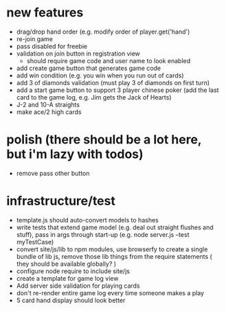 * new features
- drag/drop hand order (e.g. modify order of player.get('hand')
- re-join game
- pass disabled for freebie
- validation on join button in registration view
  - should require game code and user name to look enabled
- add create game button that generates game code
- add win condition (e.g. you win when you run out of cards)
- add 3 of diamonds validation (must play 3 of diamonds on first turn)
- add a start game button to support 3 player chinese poker (add the last card to the game log, e.g. Jim gets the Jack of Hearts)
- J-2 and 10-A straights
- make ace/2 high cards

* polish (there should be a lot here, but i'm lazy with todos)
- remove pass other button


* infrastructure/test
- template.js should auto-convert models to hashes
- write tests that extend game model (e.g. deal out straight flushes and stuff), pass in args through start-up (e.g. node server.js --test myTestCase)
- convert site/js/lib to npm modules, use browserfy to create a single bundle of lib js, remove those lib things from the require statements ( they should be available globally? )
- configure node require to include site/js
- create a template for game log view
- Add server side validation for playing cards
- don't re-render entire game log every time someone makes a play
- 5 card hand display should look better

